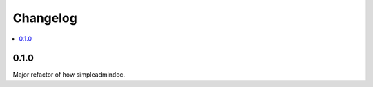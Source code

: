 =========
Changelog
=========

.. contents::
    :local:

.. _version-0.1.0

0.1.0
=====

Major refactor of how simpleadmindoc.

